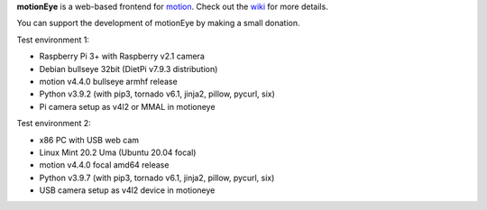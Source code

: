 **motionEye** is a web-based frontend for `motion <https://motion-project.github.io>`_. Check out the `wiki <https://github.com/ccrisan/motioneye/wiki>`_ for more details.


.. image:: https://badges.gitter.im/Join%20Chat.svg
   :alt: Join the chat at https://gitter.im/ccrisan/motioneye
   :target: https://gitter.im/ccrisan/motioneye?utm_source=badge&utm_medium=badge&utm_campaign=pr-badge&utm_content=badge

You can support the development of motionEye by making a small donation.

.. image:: https://www.paypalobjects.com/en_US/i/btn/btn_donate_LG.gif
   :alt: [paypal]
   :target: https://www.paypal.com/cgi-bin/webscr?cmd=_donations&business=ccrisan%40gmail%2ecom&lc=US&item_name=motionEye&no_note=0&currency_code=USD&bn=PP%2dDonationsBF%3abtn_donate_LG%2egif%3aNonHostedGuest

Test environment 1:

* Raspberry Pi 3+ with Raspberry v2.1 camera
* Debian bullseye 32bit (DietPi v7.9.3 distribution)
* motion v4.4.0 bullseye armhf release
* Python v3.9.2 (with pip3, tornado v6.1, jinja2, pillow, pycurl, six)
* Pi camera setup as v4l2 or MMAL in motioneye

Test environment 2:

* x86 PC with USB web cam
* Linux Mint 20.2 Uma (Ubuntu 20.04 focal)
* motion v4.4.0 focal amd64 release
* Python v3.9.7 (with pip3, tornado v6.1, jinja2, pillow, pycurl, six)
* USB camera setup as v4l2 device in motioneye